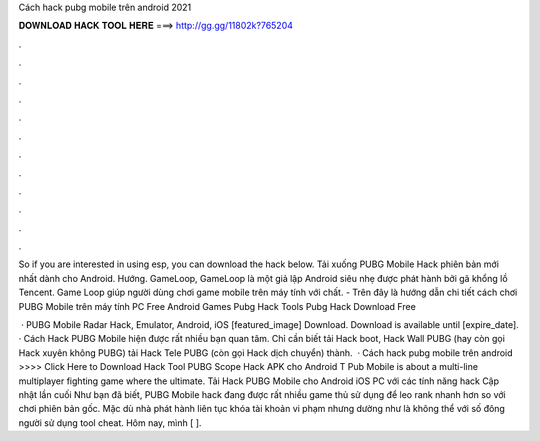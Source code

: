 Cách hack pubg mobile trên android 2021



𝐃𝐎𝐖𝐍𝐋𝐎𝐀𝐃 𝐇𝐀𝐂𝐊 𝐓𝐎𝐎𝐋 𝐇𝐄𝐑𝐄 ===> http://gg.gg/11802k?765204



.



.



.



.



.



.



.



.



.



.



.



.

So if you are interested in using esp, you can download the hack below. Tải xuống PUBG Mobile Hack phiên bản mới nhất dành cho Android. Hướng. GameLoop, GameLoop là một giả lập Android siêu nhẹ được phát hành bởi gã khổng lồ Tencent. Game Loop giúp người dùng chơi game mobile trên máy tính với chất. - Trên đây là hướng dẫn chi tiết cách chơi PUBG Mobile trên máy tính PC Free Android Games Pubg Hack Tools Pubg Hack Download Free 

 · PUBG Mobile Radar Hack, Emulator, Android, iOS [featured_image] Download. Download is available until [expire_date]. · Cách Hack PUBG Mobile hiện được rất nhiều bạn quan tâm. Chỉ cần biết tải Hack boot, Hack Wall PUBG (hay còn gọi Hack xuyên không PUBG) tải Hack Tele PUBG (còn gọi Hack dịch chuyển) thành.  · Cách hack pubg mobile trên android >>>> Click Here to Download Hack Tool PUBG Scope Hack APK cho Android T Pub Mobile is about a multi-line multiplayer fighting game where the ultimate. Tải Hack PUBG Mobile cho Android iOS PC với các tính năng hack Cập nhật lần cuối  Như bạn đã biết, PUBG Mobile hack đang được rất nhiều game thủ sử dụng để leo rank nhanh hơn so với chơi phiên bản gốc. Mặc dù nhà phát hành liên tục khóa tài khoản vi phạm nhưng dường như là không thể với số đông người sử dụng tool cheat. Hôm nay, mình [ ].
